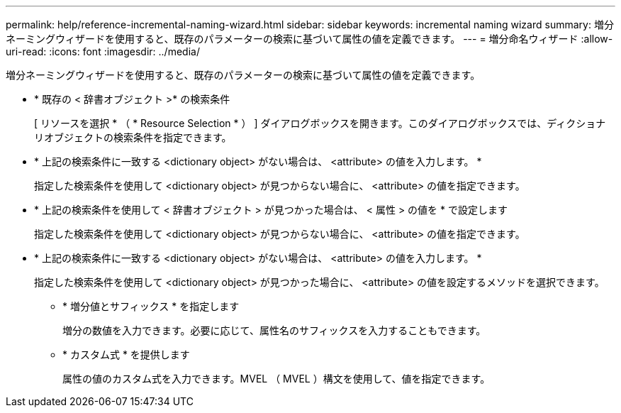 ---
permalink: help/reference-incremental-naming-wizard.html 
sidebar: sidebar 
keywords: incremental naming wizard 
summary: 増分ネーミングウィザードを使用すると、既存のパラメーターの検索に基づいて属性の値を定義できます。 
---
= 増分命名ウィザード
:allow-uri-read: 
:icons: font
:imagesdir: ../media/


[role="lead"]
増分ネーミングウィザードを使用すると、既存のパラメーターの検索に基づいて属性の値を定義できます。

* * 既存の < 辞書オブジェクト >* の検索条件
+
[ リソースを選択 * （ * Resource Selection * ） ] ダイアログボックスを開きます。このダイアログボックスでは、ディクショナリオブジェクトの検索条件を指定できます。

* * 上記の検索条件に一致する <dictionary object> がない場合は、 <attribute> の値を入力します。 *
+
指定した検索条件を使用して <dictionary object> が見つからない場合に、 <attribute> の値を指定できます。

* * 上記の検索条件を使用して < 辞書オブジェクト > が見つかった場合は、 < 属性 > の値を * で設定します
+
指定した検索条件を使用して <dictionary object> が見つからない場合に、 <attribute> の値を指定できます。

* * 上記の検索条件に一致する <dictionary object> がない場合は、 <attribute> の値を入力します。 *
+
指定した検索条件を使用して <dictionary object> が見つかった場合に、 <attribute> の値を設定するメソッドを選択できます。

+
** * 増分値とサフィックス * を指定します
+
増分の数値を入力できます。必要に応じて、属性名のサフィックスを入力することもできます。

** * カスタム式 * を提供します
+
属性の値のカスタム式を入力できます。MVEL （ MVEL ）構文を使用して、値を指定できます。





